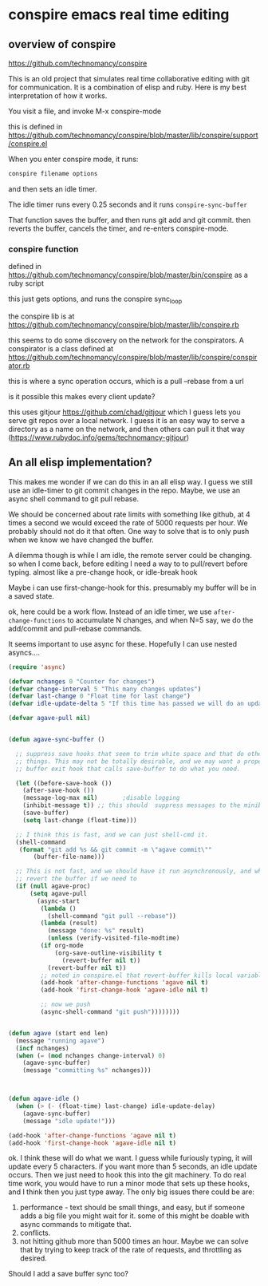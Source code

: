 * conspire emacs real time editing

** overview of conspire
https://github.com/technomancy/conspire

This is an old project that simulates real time collaborative editing with git for communication. It is a combination of elisp and ruby. Here is my best interpretation of how it works.

You visit a file, and invoke M-x conspire-mode

this is defined in https://github.com/technomancy/conspire/blob/master/lib/conspire/support/conspire.el


When you enter conspire mode, it runs:

#+BEGIN_SRC sh
conspire filename options
#+END_SRC

and then sets an idle timer.

The idle timer runs every 0.25 seconds and it runs ~conspire-sync-buffer~

That function saves the buffer, and then runs git add and git commit.  then reverts the buffer, cancels the timer, and re-enters conspire-mode.

*** conspire function

defined in https://github.com/technomancy/conspire/blob/master/bin/conspire as a ruby script

this just gets options, and runs the conspire sync_loop

the conspire lib is at https://github.com/technomancy/conspire/blob/master/lib/conspire.rb


this seems to do some discovery on the network for the conspirators. A conspirator is a class defined at https://github.com/technomancy/conspire/blob/master/lib/conspire/conspirator.rb

this is where a sync operation occurs, which is a pull --rebase from a url

is it possible this makes every client update?

this uses gitjour https://github.com/chad/gitjour which I guess lets you serve git repos over a local network. I guess it is an easy way to serve a directory as a name on the network, and then others can pull it that way (https://www.rubydoc.info/gems/technomancy-gitjour)

** An all elisp implementation?

This makes me wonder if we can do this in an all elisp way. I guess we still use an idle-timer to git commit changes in the repo. Maybe, we use an async shell command to git pull rebase.

We should be concerned about rate limits with something like github, at 4 times a second we would exceed the rate of 5000 requests per hour. We probably should not do it that often. One way to solve that is to only push when we know we have changed the buffer.

A dilemma though is while I am idle, the remote server could be changing. so when I come back, before editing I need a way to to pull/revert before typing. almost like a pre-change hook, or idle-break hook

Maybe i can use  first-change-hook for this. presumably my buffer will be in a saved state.

ok, here could be a work flow. Instead of an idle timer, we use ~after-change-functions~ to accumulate N changes, and when N=5 say, we do the add/commit and pull-rebase commands.

It seems important to use async for these. Hopefully I can use nested asyncs....

#+BEGIN_SRC emacs-lisp
(require 'async)

(defvar nchanges 0 "Counter for changes")
(defvar change-interval 5 "This many changes updates")
(defvar last-change 0 "Float time for last change")
(defvar idle-update-delta 5 "If this time has passed we will do an update")

(defvar agave-pull nil)


(defun agave-sync-buffer ()

  ;; suppress save hooks that seem to trim white space and that do other
  ;; things. This may not be totally desirable, and we may want a proper
  ;; buffer exit hook that calls save-buffer to do what you need.

  (let ((before-save-hook ())
	(after-save-hook ())
	(message-log-max nil)		;disable logging
	(inhibit-message t)) ;; this should  suppress messages to the minibuffer
    (save-buffer)
    (setq last-change (float-time)))

  ;; I think this is fast, and we can just shell-cmd it.
  (shell-command
   (format "git add %s && git commit -m \"agave commit\""
	   (buffer-file-name)))

  ;; This is not fast, and we should have it run asynchronously, and when done
  ;; revert the buffer if we need to
  (if (null agave-proc)
      (setq agave-pull
	    (async-start
	     (lambda ()
	       (shell-command "git pull --rebase"))
	     (lambda (result)
	       (message "done: %s" result)
	       (unless (verify-visited-file-modtime)
		 (if org-mode
		     (org-save-outline-visibility t
		       (revert-buffer nil t))
		   (revert-buffer nil t))
		 ;; noted in conspire.el that revert-buffer kills local variables...
		 (add-hook 'after-change-functions 'agave nil t)
		 (add-hook 'first-change-hook 'agave-idle nil t)

		 ;; now we push
		 (async-shell-command "git push"))))))))


(defun agave (start end len)
  (message "running agave")
  (incf nchanges)
  (when (= (mod nchanges change-interval) 0)
    (agave-sync-buffer)
    (message "committing %s" nchanges)))



(defun agave-idle ()
  (when (> (- (float-time) last-change) idle-update-delay)
    (agave-sync-buffer)
    (message "idle update!")))

(add-hook 'after-change-functions 'agave nil t)
(add-hook 'first-change-hook 'agave-idle nil t)
#+END_SRC

#+RESULTS:
| agave-idle | t |

               
ok. I think these will do what we want. I guess while furiously typing, it will update every 5 characters. if you want more than 5 seconds, an idle update occurs. Then we just need to hook this into the git machinery. To do real time work, you would have to run a minor mode that sets up these hooks, and I think then you just type away. The only big issues there could be are:

1. performance - text should be small things, and easy, but if someone adds a big file you might wait for it. some of this might be doable with async commands to mitigate that.
2. conflicts.
3. not hitting github more than 5000 times an hour. Maybe we can solve that by trying to keep track of the rate of requests, and throttling as desired.

Should I add a save buffer sync too?
